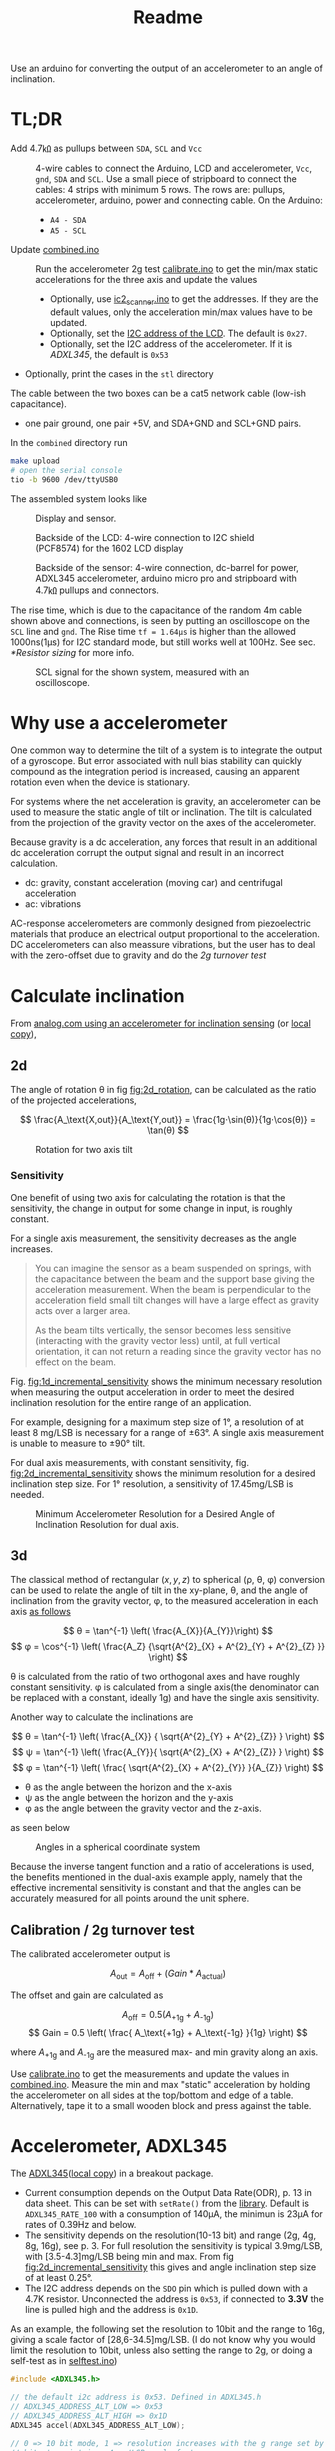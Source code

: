#+TITLE: Readme

# Note that #+PROPERTY lines do not automatically take effect. You should either re-open the file or press C-c C-c on the line.
#+PROPERTY: ATTACH_DIR misc
#+PROPERTY: ATTACH_DIR_INHERIT t



Use an arduino for converting the output of an accelerometer to an angle of inclination.

* TL;DR

- Add 4.7㏀ as pullups between =SDA=, =SCL= and =Vcc= ::
  4-wire cables to connect the Arduino, LCD and accelerometer, =Vcc=, =gnd=, =SDA= and =SCL=.
  Use a small piece of stripboard to connect the cables:
  4 strips with minimum 5 rows. The rows are: pullups, accelerometer, arduino, power and connecting cable.
  On the Arduino:
  - =A4 - SDA=
  - =A5 - SCL=
- Update [[file:combined/combined.ino][combined.ino]] ::
  Run the accelerometer 2g test [[file:misc/calibrate/calibrate.ino][calibrate.ino]] to get the min/max static accelerations for the three axis and update the values
  - Optionally, use [[file:misc/i2c_scanner/i2c_scanner.ino][ic2_scanner.ino]] to get the addresses. If they are the default values, only the acceleration min/max values have to be updated.
  - Optionally, set the [[https://lastminuteengineers.com/i2c-lcd-arduino-tutorial/#i2c-address-of-lcd][I2C address of the LCD]]. The default is =0x27=.
  - Optionally, set the I2C address of the accelerometer. If it is [[*Accelerometer, ADXL345][ADXL345]], the default is =0x53=
- Optionally, print the cases in the =stl= directory

The cable between the two boxes can be a cat5 network cable (low-ish capacitance).
- one pair ground, one pair +5V, and SDA+GND and SCL+GND pairs.

In the =combined= directory run
#+begin_src sh
make upload
# open the serial console
tio -b 9600 /dev/ttyUSB0
#+end_src

The assembled system looks like
#+CAPTION: Display and sensor.
[[file:misc/img/tilt_display_sensor.jpg]]

#+CAPTION: Backside of the LCD: 4-wire connection to I2C shield (PCF8574) for the 1602 LCD display
[[file:misc/img/backside_lcd.jpg]]

#+CAPTION: Backside of the sensor: 4-wire connection, dc-barrel for power, ADXL345 accelerometer, arduino micro pro and stripboard with 4.7㏀ pullups and connectors.
[[file:misc/img/backside_sensor.jpg]]

The rise time, which is due to the capacitance of the random 4m cable shown above and connections, is seen by putting an oscilloscope on the =SCL= line and =gnd=. The Rise time =tf = 1.64μs= is higher than the allowed 1000ns(1μs) for I2C standard mode, but still works well at 100Hz. See sec. [[*Resistor sizing]] for more info.
#+CAPTION: SCL signal for the shown system, measured with an oscilloscope.
[[file:misc/img/scl_oscilloscope.jpg]]

* Why use a accelerometer

One common way to determine the tilt of a system is to integrate the output of a gyroscope. But error associated with null bias stability can quickly compound as the integration period is increased, causing an apparent rotation even when the device is stationary.

For systems where the net acceleration is gravity, an accelerometer can be used to measure the static angle of tilt or inclination. The tilt is calculated from the projection of the gravity vector on the axes of the accelerometer.

Because gravity is a dc acceleration, any forces that result in an additional dc acceleration corrupt the output signal and result in an incorrect calculation.

- dc: gravity, constant acceleration (moving car) and centrifugal acceleration
- ac: vibrations

AC-response accelerometers are commonly designed from piezoelectric materials that produce an electrical output proportional to the acceleration.
DC accelerometers can also meassure vibrations, but the user has to deal with the zero-offset due to gravity and do the [[*Calibration / 2g turnover test][2g turnover test]]

* Calculate inclination
From [[https://www.analog.com/en/app-notes/an-1057.html][analog.com using an accelerometer for inclination sensing]] (or [[file:misc/an-1057-accelerometer-for-inclination-sensing.pdf][local copy]]),
** 2d
The angle of rotation θ in fig [[fig:2d_rotation]], can be calculated as the ratio of the projected accelerations,

$$ \frac{A_\text{X,out}}{A_\text{Y,out}} = \frac{1g⋅\sin(θ)}{1g⋅\cos(θ)} = \tan(θ) $$

#+NAME: fig:2d_rotation
#+CAPTION: Rotation for two axis tilt
[[file:misc/img/two_axis_tilt.svg]]

*** Sensitivity
One benefit of using two axis for calculating the rotation is that the sensitivity, the change in output for some change in input, is roughly constant.

For a single axis measurement, the sensitivity decreases as the angle increases.
#+begin_quote
You can imagine the sensor as a beam suspended on springs, with the capacitance between the beam and the support base giving the acceleration measurement. When the beam is perpendicular to the acceleration field small tilt changes will have a large effect as gravity acts over a larger area.

As the beam tilts vertically, the sensor becomes less sensitive (interacting with the gravity vector less) until, at full vertical orientation, it can not return a reading since the gravity vector has no effect on the beam.
#+end_quote

Fig. [[fig:1d_incremental_sensitivity]] shows the minimum necessary resolution when measuring the output acceleration in order to meet the desired inclination resolution for the entire range of an application.

For example, designing for a maximum step size of 1°, a resolution of at least 8 mg/LSB is necessary for a range of ±63°. A single axis measurement is unable to measure to ±90° tilt.

#+NAME: fig:1d_incremental_sensitivity
#+CAPTION: Incremental Inclination Sensitivity for 1° Step for a single axis.

[[file:misc/img/1axis_sensitivity.svg]]

For dual axis measurements, with constant sensitivity, fig. [[fig:2d_incremental_sensitivity]] shows the minimum resolution for a desired inclination step size. For 1° resolution, a sensitivity of 17.45mg/LSB is needed.

#+NAME: fig:2d_incremental_sensitivity
#+CAPTION: Minimum Accelerometer Resolution for a Desired Angle of Inclination Resolution for dual axis.
[[file:misc/img/2axis_sensitivity.svg]]
** 3d
The classical method of rectangular \( (x, y, z) \) to spherical (ρ, θ, φ) conversion can be used to relate the angle of tilt in the xy-plane, θ, and the angle of inclination from the gravity vector, φ, to the measured acceleration in each axis [[https://en.wikipedia.org/wiki/Spherical_coordinate_system#Cartesian_coordinates][as follows]]

$$ θ = \tan^{-1} \left( \frac{A_{X}}{A_{Y}}\right) $$
$$ φ = \cos^{-1} \left( \frac{A_Z} {\sqrt{A^{2}_{X} +  A^{2}_{Y} + A^{2}_{Z} }} \right) $$

θ is calculated from the ratio of two orthogonal axes and have roughly constant sensitivity. φ is calculated from a single axis(the denominator can be replaced with a constant, ideally 1g) and have the single axis sensitivity.

Another way to calculate the inclinations are

$$ θ = \tan^{-1} \left( \frac{A_{X}} { \sqrt{A^{2}_{Y} + A^{2}_{Z}} } \right) $$
$$ ψ = \tan^{-1} \left( \frac{A_{Y}}{ \sqrt{A^{2}_{X} + A^{2}_{Z}} } \right) $$
$$ φ = \tan^{-1} \left( \frac{ \sqrt{A^{2}_{X} + A^{2}_{Y}} }{A_{Z}} \right) $$

- θ as the angle between the horizon and the x-axis
- ψ as the angle between the horizon and the y-axis
- φ as the angle between the gravity vector and the z-axis.

as seen below
#+CAPTION: Angles in a spherical coordinate system
[[file:misc/img/3d_independent_inclination.svg]]

Because the inverse tangent function and a ratio of accelerations is used, the benefits mentioned in the dual-axis example apply, namely that the effective incremental sensitivity is constant and that the angles can be accurately measured for all points around the unit sphere.

** Calibration / 2g turnover test
The calibrated accelerometer output is

$$ A_\text{out} = A_\text{off} + (Gain * A_\text{actual}) $$

The offset and gain are calculated as

$$ A_\text{off} = 0.5 (A_\text{+1g} + A_\text{-1g}) $$
$$ Gain = 0.5 \left( \frac{  A_\text{+1g} + A_\text{-1g} }{1g} \right) $$

where $A_\text{+1g}$ and $A_\text{-1g}$ are the measured max- and min gravity along an axis.

Use [[file:misc/calibrate/calibrate.ino][calibrate.ino]] to get the measurements and update the values in [[file:combined/combined.ino][combined.ino]].
Measure the min and max "static" acceleration by holding the accelerometer on all sides at the top/bottom and edge of a table. Alternatively, tape it to a small wooden block and press against the table.

* Accelerometer, ADXL345
The [[https://www.analog.com/media/en/technical-documentation/data-sheets/ADXL345.pdf][ADXL345]]([[file:misc/ADXL345.pdf][local copy]]) in a breakout package.

- Current consumption depends on the Output Data Rate(ODR), p. 13 in data sheet. This can be set with ~setRate()~ from the [[https://github.com/jrowberg/i2cdevlib/tree/master/Arduino/ADXL345][library]].
  Default is =ADXL345_RATE_100= with a consumption of 140μA, the minimun is 23μA for rates of 0.39Hz and below.
- The sensitivity depends on the resolution(10-13 bit) and range (2g, 4g, 8g, 16g), see p. 3.
  For full resolution the sensitivity is typical 3.9mg/LSB, with [3.5-4.3]mg/LSB being min and max. From fig [[fig:2d_incremental_sensitivity]] this gives and angle inclination step size of at least 0.25°.
- The I2C address depends on the =SDO= pin which is pulled down with a 4.7K resistor.
  Unconnected the address is =0x53=, if connected to *3.3V* the line is pulled high and the address is =0x1D=.

As an example, the following set the resolution to 10bit and the range to 16g, giving a scale factor of [28,6-34.5]mg/LSB. (I do not know why you would limit the resolution to 10bit, unless also setting the range to 2g, or doing a self-test as in [[file:misc/selftest.ino][selftest.ino]])
#+begin_src c
#include <ADXL345.h>

// the default i2c address is 0x53. Defined in ADXL345.h
// ADXL345_ADDRESS_ALT_LOW => 0x53
// ADXL345_ADDRESS_ALT_HIGH => 0x1D
ADXL345 accel(ADXL345_ADDRESS_ALT_LOW);

// 0 => 10 bit mode, 1 => resolution increases with the g range set by the range
// bits to maintain a 4 mg/LSB scale factor.
accel.setFullResolution(0);
accel.setRate(ADXL345_RATE_100); // default
accel.setLowPowerEnabled(0);
accel.setRange(3); // 0=>2g, 1=>4g. 2=>8g, 3=>16g
#+end_src

[[https://youtu.be/3KPzLbZTdrA][Here is deep dive into MEMS devices on youtube]].

* Monitor the serial port
** Configure permissions for serial port
The tty devices are usually readable/writable by a specific group such as =dialout=. Add yourself to that group to gain access to all serial ports
: sudo gpasswd -a YourUsername dialout

Or do a one-time temporary manual change
: sudo chmod a+rw /dev/ttyUSB0

*** udev rules on NixOS

Make a udev rule to get a "static" symlink to the device

Start by getting the vendor- and product id of the attached arduino
#+begin_src sh
> nix shell nixpkgs#usbutils
> lsusb

Bus 001 Device 078: ID 2341:0043 Arduino SA Uno R3 (CDC ACM)
#+end_src

The udev rule
#+begin_src nix
services.udev.packages = [
      (pkgs.writeTextFile {
        name = "50-arduino.rules";
        text = ''
          SUBSYSTEMS=="tty", ATTRS{idVendor}=="2341", ATTRS{idProduct}="0043", MODE="0666", TAG+="uaccess", SYMLINK+="arduino"
          # or matching most arduinos, incl clones
          KERNEL=="ttyACM[0-9]*", MODE="0666", TAG+="uaccess", ...
        '';
        destination = "/etc/udev/rules.d/50-zsa.rules";
      })
    ];
#+end_src

Make sure the =udev rules= are reloaded
#+begin_src sh
udevadm trigger
udevadm control --reload-rules
#+end_src
Alternatively, try to reboot.

The match keywords for
- =KERNEL= - match against the kernel name for the device
- =SUBSYSTEM= - match against the subsystem of the device

can be found by
#+begin_src sh
udevadm info -q property /dev/ttyACM0

DEVNAME=/dev/ttyACM0
SUBSYSTEM=tty
ID_VENDOR_ID=2341
ID_USB_MODEL_ID=0043
...
#+end_src
~DEVNAME~ is the ~KERNEL~ attribute. This can be seen by
#+begin_src sh
udevadm info --attribute-walk /dev/ttyACM0

looking at device '/devices/pci0000:00/0000:00:14.0/usb1/1-1/1-1:1.0/tty/ttyACM0':
  KERNEL=="ttyACM0"
  SUBSYSTEM=="tty"
#+end_src

The ~TAG+="uaccess"~ is from the [[https://wiki.archlinux.org/title/Udev#Allowing_regular_users_to_use_devices][archlinux wiki on udev:]]
#+begin_quote
The modern recommended approach for systemd systems is to use a MODE of 660 to
let the group use the device, and then attach a TAG named uaccess. This special
tag makes udev apply a dynamic user ACL to the device node, which coordinates
with systemd-logind(8) to make the device usable to logged-in users.

*Note*: For any rule adding the uaccess tag to be effective, the name of the
file it is defined in has to lexically precede
/usr/lib/udev/rules.d/73-seat-late.rules.
#+end_quote
** Read from the serial port
For bidirectional
: screen /dev/ttyACM0
[[https://gist.github.com/jctosta/af918e1618682638aa82][Screen cheatsheet]]

Or for only reading, using a makefile (or a script)
#+begin_src makefile
monitor:
         stty -F $(MONITOR_PORT) raw $(MONITOR_BAUDRATE)
         cat $(MONITOR_PORT)
#+end_src
where ~MONITOR_BAUDRATE~ is set in the arduino sketch.
* I2C between the two boxes
The arduino, accelerometer and display uses I2C for communication. I2C is not meant for long cables(>2m). For longer distances

- Using a low capacitance cable (twisted-pair/Ethernet);
- Limiting the bus speed;
- Having pull-ups that are correctly sized.

For a Cat5 cable wire it as:
- one pair ground, one pair +5V, and SDA+GND and SCL+GND pairs.

https://www.gammon.com.au/forum/?id=10896
** Brief intro
I2C has several speed modes
- Standard-mode (Sm), up to 100 kilobits per second (kbps).
- Fast-mode (Fm), up to 400 kbps
- Fast-mode Plus (Fm+), up to 1 Mbps

Additional there are two modes that requires controller code, active pullups or similar
- High-speed mode (Hsm), up to 3.4 Mbps
- Ultra-Fast mode (UFm), read only, up to 5 Mbps

The default for an arduino is =Sm=. To see if targets are able to communicate at higher speed modes, use the [[https://github.com/RobTillaart/Arduino/tree/master/sketches/MultiSpeedI2CScanner][MultiSpeedI2CScanner]].
For both I2C and SPI(serial peripheral interface), the master determines the bus speed and you can set it to whatever you like(up to the supported mode). Generally, SPI runs faster than I2C but requires more signals and cables.
I2C is half-duplex communication where only a single controller or a target device is sending data on the bus at a time. In comparison SPI is a full-duplex, i.e. data can be sent and received at the same time.


** Registers

The I2C/2-wire Serial interface(TWI) hardware in ATmega MCU uses registers TWBR, TWCR, TWSR, TWDR, TWAR, and TWAMR to configure the hardware and to transmit and receive data. See [[https://www.arnabkumardas.com/arduino-tutorial/i2c-register-description/][this link]] for a description of the registers.

#+CAPTION: AVR I2C Register Configuration
[[file:misc/img/atmega16_32_twi_module.webp]]

*** change timing / speed

The I2C speed is set by
#+begin_src cpp
// initialize Wire or some library using Wire for communication
Wire.begin();
// or
lcd.init();  // there is a Wire.begin() in the lcd.init() function

// frequency in Hz
Wire.setClock(400000L);
#+end_src


[[https://github.com/arduino/ArduinoCore-avr/blob/master/libraries/Wire/src/Wire.cpp#L85-L88][Wire.setClock()]] calls [[https://github.com/arduino/ArduinoCore-avr/blob/master/libraries/Wire/src/utility/twi.c#L139-L147][twi_setFrequency()]] where the =TWBR= (Two Wire Bit Rate register of the MCU) variable is set. The relationship between =TWBR= and frequency is

: slc_freq = cpu_clock / (16 + (2 * TWBR * prescaler))
the =cpu_clock= is 16MHz for the ATmega328 used by Arduino

| TWBR | prescaler | Frequency                                |
|------+-----------+------------------------------------------|
|   12 |         1 | 400   kHz  (maximum supported frequency) |
|   32 |         1 | 200   kHz                                |
|   72 |         1 | 100   kHz  (default)                     |
|  152 |         1 | 50   kHz                                 |
|   78 |         4 | 25   kHz                                 |
|  158 |         4 | 12.5 kHz                                 |

~Wire.setClock~ should be used as it is portable, however it does not change the prescaler and the argument to ~Wire.setClock~ is ~uint32_t~ (unsigned int). Thus the frequency cannot be changed arbitrarily. As seen from the link to [[https://github.com/arduino/ArduinoCore-avr/blob/master/libraries/Wire/src/utility/twi.c#L139-L147][twi_setFrequency()]] there are no limit checks, it only works for speeds between 50-400kHz.

For speeds below 50kHz, =TWBR= and optionally the prescaler, has to be set manually. The prescaler is set by the =TWPS0= and =TWPS1= bits, the relationship is

: prescaler = 4^TWPS
| TWPS1 | TWPS0 | TWPS | prescaler |
|-------+-------+------+-----------|
|     0 |     0 |    0 |         1 |
|     0 |     1 |    1 |         4 |
|     1 |     0 |    2 |        16 |
|     1 |     1 |    3 |        64 |

To set the prescaler to 4 you need to set the bit TWPS0 in TWSR, so for example to have a clock of 12.5 kHz:
#+begin_src c
Wire.begin ();
TWBR = 158;
TWSR |= bit (TWPS0);
#+end_src

*** Broadcast
From [[https://www.ti.com/lit/an/sbaa565/sbaa565.pdf#%5B%7B%22num%22%3A41%2C%22gen%22%3A0%7D%2C%7B%22name%22%3A%22XYZ%22%7D%2Cnull%2C442.775%2Cnull%5D][TI: A Basic Guide to I2c, reserved addreses]] broadcast is done by writing to address 0.

For it to work, the last bit of the TWAR (TWI (Slave) Address Register) has to be set. The 7 most significant bits of TWAR is the address, the last is TWGCE (TWI General Call Recognition Enable Bit). See [[http://www.gammon.com.au/i2c#reply1][example]]

#+CAPTION: Enable slave to recieve broadcast
#+begin_src c
#include <Wire.h>
const byte MY_ADDRESS = 42;   // me
void setup ()
{
    Wire.begin (MY_ADDRESS);  // initialize hardware registers etc.
    TWAR = (MY_ADDRESS << 1) | 1;  // enable broadcasts to be received

    Wire.onReceive(receiveEvent);  // set up receive handler
    pinMode(LED, OUTPUT);          // for debugging, allow LED to be flashed
}
#+end_src

** Resistor sizing
*** tl;dr
Use 4.7㏀ between =SDA=, =SCL= and =Vcc=. You can leave the internal pullups enabled. The pullups works in parallel, thus the effect of the internal pullups is to reduce the 4.7㏀ slightly, which should not be a problem.


*** info
I2C is a open drain bus and requires pullups between =SDA=, =SCL= and =Vcc=.

#+CAPTION: Open-Drain Connection Pulls Line Low When NMOS is Turned On
[[file:misc/img/open_drain_pull_low.png]]

#+CAPTION: Pullup Resistor Pulls Line High When NMOS is Turned Off
[[file:misc/img/open_drain_pullup_high.png]]


The normal pullup resistor recommendation is 1 kΩ to 10 kΩ. With higher resistances, the I2C communication is slower. With lower resistances, the I2C communication requires more power. Based on the several different parameters, a minimum and maximum resistance can be calculated for the I2C bus speed.

The maximum "low level output" voltage is V_OL = 0.4V. For a 5V system this gives a minimum resistance of
$$ R_\text{min} = \frac{V_\text{CC} - V_\text{OL}} {I_\text{OL}} = \frac{5V - 0.4V}{3mA} ≅ 1.5 ㏀ $$

The maximum resistance is based on the requirement for the rise time and bus capacitance given in the table below

#+CAPTION: Parametric Characteristics From I2C Protocol
| Parameter                                 | Standard-mode | Fast-mode | Fast-mode Plus | Unit |
|-------------------------------------------+---------------+-----------+----------------+------|
| fSCL, SCLK clock frequency                |      0 to 100 |  0 to 400 |      0 to 1000 | kHz  |
| tr, Rise time of both SDA and SCL signals |          1000 |       300 |            120 | ns   |
| Cb, Capacitive load for each bus line     |           400 |       400 |            550 | pF   |

The [[https://www.ti.com/lit/an/sbaa565/sbaa565.pdf#%5B%7B%22num%22%3A107%2C%22gen%22%3A0%7D%2C%7B%22name%22%3A%22XYZ%22%7D%2Cnull%2C144.845%2Cnull%5D][formula]] (the 0.8473 constant is because the signal does not have to go from 0V-Vcc, but instead 0.3Vcc-0.7Vcc which are the Low and high level input voltage):
$$ R_\text{max} = t_\text{rise} / (0.8473 Cb) $$

For Standard mode, with tr=1ns and maximum allowed capacitance of Cb=400pF, the maximum resistance is 750Ω which is lower than the minimum resistance of 1.5㏀ for a 5V system.
For this reason the maximum recommended bus capacitance is dropped down to about 200pF with a 5 volt system


Fig. [[fig:i2c_100kHz_pullups]] shows measurements of T_rise for different pullup resistors. As a general recommendation 4.7㏀ works well.

#+NAME: fig:i2c_100kHz_pullups
#+CAPTION: T_rise and the size of pullup resistor for 100kHz clock.
#+CAPTION: 68k, 47k, 33k, 10k, 6.8k,4.7k, 3.3k, 2.2k and 1.5k resistor size
[[file:misc/img/Progression100kHz.jpg]]

See [[https://web.archive.org/web/20150923044740/http://dsscircuits.com:80/articles/effects-of-varying-i2c-pull-up-resistors][link]](especially for 400kHz, where 4.7㏀ resistor is needed to reach that frequency) and [[http://www.gammon.com.au/i2c#reply5][link2]] for additional measurements.

Power Rating: The power consumed in a resistor is \( V⋅I = V^2R \). For a 5.5V drop and 1k that's less than 31mW. So there should not be an issue for discrete components.

As a final note, CAT5 can't have a higher capacitance than 52pf/m, or it isn't CAT5.
- one pair ground, one pair +5V, and SDA+GND and SCL+GND pairs.

* Other resources
[[https://www.best-microcontroller-projects.com/magnetometer-tilt-compensation.html][Using an accelerometer as tilt-compensation for a compass/magnetometer]]

** libraries
https://github.com/RobTillaart/Arduino
https://github.com/jrowberg/i2cdevlib

LCD API
https://playground.arduino.cc/Code/LCDAPI/
https://maxpromer.github.io/LCD-Character-Creator/

https://bitbucket.org/teckel12/arduino-lcd-bitmap/wiki/Home

SoftwareSerial alternative
https://forum.arduino.cc/t/can-arduino-handle-multiple-serial-spi-i2c-softwareserial-at-one-sketch/298978
https://www.arduino.cc/en/Reference/softwareSerial
https://arduino.stackexchange.com/questions/34126/whats-the-difference-between-all-the-software-serial-libraries-which-one-is-ar

Orignal NeoSWSerial does not compile on Pro Micro
https://github.com/SlashDevin/NeoSWSerial/issues/3
That is fixed in this clone
https://github.com/SRGDamia1/NeoSWSerial


Supported Library Values:
    Ethernet
    EEPROM
    Firmata
    GSM
    LiquidCrystal
    SD
    Servo
    SPI
    SoftwareSerial
    Stepper
    TFT
    WiFi
    Wire
